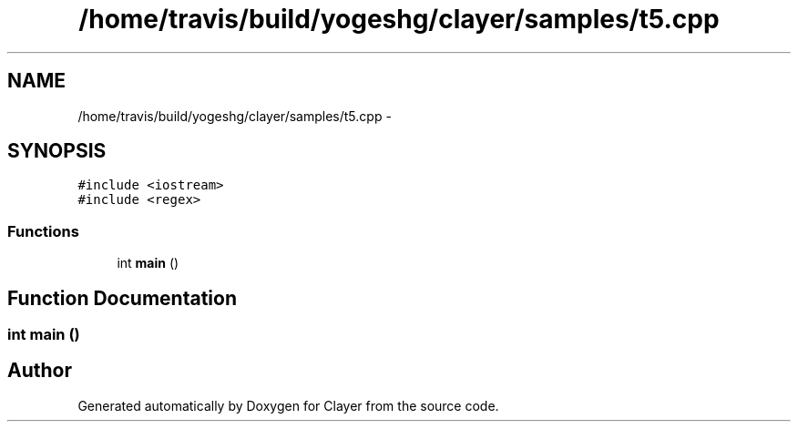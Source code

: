 .TH "/home/travis/build/yogeshg/clayer/samples/t5.cpp" 3 "Sat Apr 29 2017" "Clayer" \" -*- nroff -*-
.ad l
.nh
.SH NAME
/home/travis/build/yogeshg/clayer/samples/t5.cpp \- 
.SH SYNOPSIS
.br
.PP
\fC#include <iostream>\fP
.br
\fC#include <regex>\fP
.br

.SS "Functions"

.in +1c
.ti -1c
.RI "int \fBmain\fP ()"
.br
.in -1c
.SH "Function Documentation"
.PP 
.SS "int main ()"

.SH "Author"
.PP 
Generated automatically by Doxygen for Clayer from the source code\&.
